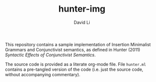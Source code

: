 #+TITLE: hunter-img
#+AUTHOR: David Li

This repository contains a sample implementation of Insertion Minimalist Grammars and Conjunctivist semantics, as defined in Hunter (2011) /Syntactic Effects of Conjunctivist Semantics/.

The source code is provided as a literate org-mode file. File =hunter.ml= contains a pre-tangled version of the code (i.e. just the source code, without accompanying commentary).
